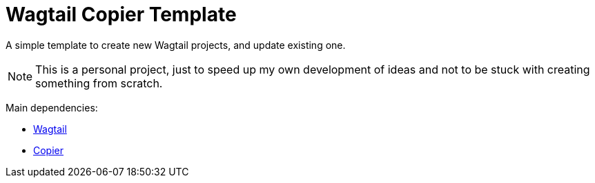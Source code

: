 = Wagtail Copier Template

A simple template to create new Wagtail projects, and update existing one.

NOTE: This is a personal project, just to speed up my own development of ideas and not to be stuck with creating something from scratch.

Main dependencies:

* https://docs.wagtail.org[Wagtail]
* https://github.com/copier-org/copier[Copier]

